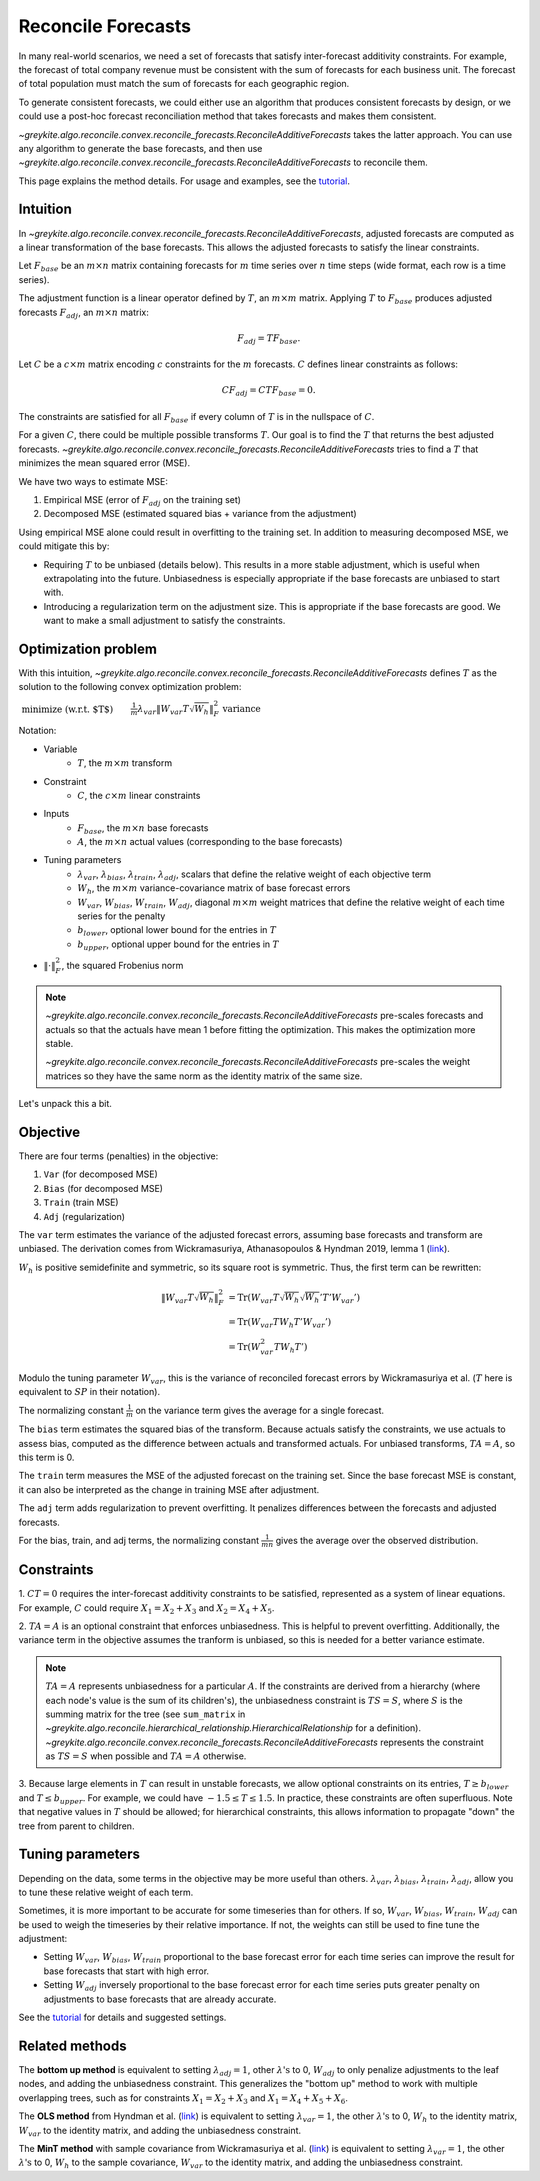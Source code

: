 Reconcile Forecasts
===================

In many real-world scenarios, we need a set of forecasts
that satisfy inter-forecast additivity constraints. For example, the forecast
of total company revenue must be consistent with the
sum of forecasts for each business unit. The forecast of total population
must match the sum of forecasts for each geographic region.

To generate consistent forecasts, we could either use an algorithm that produces
consistent forecasts by design, or we could use a post-hoc forecast reconciliation
method that takes forecasts and makes them consistent.

`~greykite.algo.reconcile.convex.reconcile_forecasts.ReconcileAdditiveForecasts`
takes the latter approach. You can use any algorithm to generate the base forecasts, and then use
`~greykite.algo.reconcile.convex.reconcile_forecasts.ReconcileAdditiveForecasts`
to reconcile them.

This page explains the method details. For usage and examples,
see the `tutorial <../../gallery/tutorials/0600_reconcile_forecasts>`_.

Intuition
---------

In `~greykite.algo.reconcile.convex.reconcile_forecasts.ReconcileAdditiveForecasts`,
adjusted forecasts are computed as a linear transformation of the base forecasts. This allows
the adjusted forecasts to satisfy the linear constraints.

Let :math:`F_{base}` be an :math:`m \times n` matrix containing forecasts for :math:`m` time series
over :math:`n` time steps (wide format, each row is a time series).

The adjustment function is a linear operator defined by :math:`T`, an :math:`m \times m` matrix.
Applying :math:`T` to :math:`F_{base}` produces adjusted forecasts :math:`F_{adj}`,
an :math:`m \times n` matrix:

.. math::

    F_{adj} = T F_{base}.

Let :math:`C` be a :math:`c \times m` matrix encoding :math:`c` constraints
for the :math:`m` forecasts. :math:`C` defines linear constraints as follows:

.. math::

    C F_{adj} = C T F_{base} = 0.

The constraints are satisfied for all :math:`F_{base}` if every
column of :math:`T` is in the nullspace of :math:`C`.

For a given :math:`C`, there could be multiple possible transforms :math:`T`.
Our goal is to find the :math:`T` that returns the best adjusted forecasts.
`~greykite.algo.reconcile.convex.reconcile_forecasts.ReconcileAdditiveForecasts`
tries to find a :math:`T` that minimizes the mean squared error (MSE).

We have two ways to estimate MSE:

#. Empirical MSE (error of :math:`F_{adj}` on the training set)
#. Decomposed MSE (estimated squared bias + variance from the adjustment)

Using empirical MSE alone could result in overfitting to the training set.
In addition to measuring decomposed MSE, we could mitigate this by:

* Requiring :math:`T` to be unbiased (details below). This results in a more stable adjustment,
  which is useful when extrapolating into the future. Unbiasedness is especially
  appropriate if the base forecasts are unbiased to start with.
* Introducing a regularization term on the adjustment size. This is appropriate if the
  base forecasts are good. We want to make a small adjustment to satisfy the constraints.

Optimization problem
--------------------

With this intuition,
`~greykite.algo.reconcile.convex.reconcile_forecasts.ReconcileAdditiveForecasts`
defines :math:`T` as the solution to the following convex optimization problem:

:math:`\begin{align} & \text{minimize (w.r.t. $T$)}  && \frac{1}{m} \lambda_{var}  \left\lVert W_{var} T \sqrt{W_{h}} \right\rVert _{F}^{2} & \text{variance} \\ & \quad && + \frac{1}{mn} \lambda_{bias}  \left\lVert W_{bias} (TA-A) \right\rVert _{F}^{2} & \text{squared bias}\\ & \quad && + \frac{1}{mn} \lambda_{train}  \left\lVert W_{train} (TF_{base}-A) \right\rVert _{F}^{2}  & \text{train MSE}\\ & \quad&& + \frac{1}{mn} \lambda_{adj}  \left\lVert W_{adj} (TF_{base}-F_{base}) \right\rVert _{F}^{2}  & \text{regularization}\\ & \text{subject to} \quad && CT = 0 & \text{inter-forecast constraints}\\ & \quad&& TA = A & \text{optional, unbiasedness}\\ & \quad&& T \geq b_{lower} & \text{optional, lower bound}\\ & \quad&& T \leq b_{upper} & \text{optional, upper bound}\\ \end{align}`

..
    % Multi-line latex for the equation above.
    % Must use {align} instead of {split} (as in math:: directive) to align the comments.
    \begin{align}
          & \text{minimize (w.r.t. $T$)}  && \frac{1}{m} \lambda_{var}  \left\lVert W_{var} T \sqrt{W_{h}} \right\rVert _{F}^{2} & \text{variance} \\
          & \quad && + \frac{1}{mn} \lambda_{bias}  \left\lVert W_{bias} (TA-A) \right\rVert _{F}^{2} & \text{squared bias}\\
          & \quad && + \frac{1}{mn} \lambda_{train}  \left\lVert W_{train} (TF_{base}-A) \right\rVert _{F}^{2}  & \text{train MSE}\\
          & \quad&& + \frac{1}{mn} \lambda_{adj}  \left\lVert W_{adj} (TF_{base}-F_{base}) \right\rVert _{F}^{2}  & \text{regularization}\\
        & \text{subject to} \quad && CT = 0 & \text{inter-forecast constraints}\\
          & \quad&& TA = A & \text{optional, unbiasedness}\\
          & \quad&& T \geq b_{lower} & \text{optional, lower bound}\\
          & \quad&& T \leq b_{upper} & \text{optional, upper bound}\\
    \end{align}

Notation:

* Variable
    * :math:`T`, the :math:`m \times m` transform
* Constraint
    * :math:`C`, the :math:`c \times m` linear constraints
* Inputs
    * :math:`F_{base}`, the :math:`m \times n` base forecasts
    * :math:`A`, the :math:`m \times n` actual values (corresponding to the base forecasts)
* Tuning parameters
    * :math:`\lambda_{var}`, :math:`\lambda_{bias}`, :math:`\lambda_{train}`, :math:`\lambda_{adj}`,
      scalars that define the relative weight of each objective term
    * :math:`W_{h}`, the :math:`m \times m` variance-covariance matrix of base forecast errors
    * :math:`W_{var}`, :math:`W_{bias}`, :math:`W_{train}`, :math:`W_{adj}`,
      diagonal :math:`m \times m` weight matrices that define the relative weight of each
      time series for the penalty
    * :math:`b_{lower}`, optional lower bound for the entries in :math:`T`
    * :math:`b_{upper}`, optional upper bound for the entries in :math:`T`
* :math:`\left\lVert \cdot \right\rVert _{F}^{2}`, the squared Frobenius norm

.. note::

    `~greykite.algo.reconcile.convex.reconcile_forecasts.ReconcileAdditiveForecasts`
    pre-scales forecasts and actuals so that the actuals have mean 1 before fitting the optimization.
    This makes the optimization more stable.

    `~greykite.algo.reconcile.convex.reconcile_forecasts.ReconcileAdditiveForecasts`
    pre-scales the weight matrices so they have the same norm as the identity matrix of the same size.

Let's unpack this a bit.

Objective
---------

There are four terms (penalties) in the objective:

1. ``Var`` (for decomposed MSE)
2. ``Bias`` (for decomposed MSE)
3. ``Train`` (train MSE)
4. ``Adj`` (regularization)

The ``var`` term estimates the variance of the adjusted forecast errors,
assuming base forecasts and transform are unbiased. The derivation comes from
Wickramasuriya, Athanasopoulos & Hyndman 2019, lemma 1
(`link <https://robjhyndman.com/papers/mint.pdf>`_).

:math:`W_h` is positive semidefinite and symmetric, so its square root is symmetric.
Thus, the first term can be rewritten:

.. math::

    \left\lVert W_{var} T \sqrt{W_{h}} \right\rVert _{F}^{2}
    & = \mathrm{Tr}({W_{var}T\sqrt{W_{h}}\sqrt{W_{h}}'T'W_{var}'})\\
    & = \mathrm{Tr}({W_{var}TW_{h}T'W_{var}'})\\
    & = \mathrm{Tr}({W_{var}^{2}TW_{h}T'})

Modulo the tuning parameter :math:`W_{var}`, this is the variance of reconciled
forecast errors by Wickramasuriya et al. (:math:`T` here is equivalent to
:math:`SP` in their notation).

The normalizing constant :math:`\frac{1}{m}` on the variance term gives the average
for a single forecast.

The ``bias`` term estimates the squared bias of the transform.
Because actuals satisfy the constraints, we use actuals to assess bias,
computed as the difference between actuals and transformed actuals.
For unbiased transforms, :math:`TA=A`, so this term is 0.

The ``train`` term measures the MSE of the adjusted forecast on the training set.
Since the base forecast MSE is constant, it can also be interpreted as the change in
training MSE after adjustment.

The ``adj`` term adds regularization to prevent overfitting. It penalizes differences
between the forecasts and adjusted forecasts.

For the bias, train, and adj terms, the normalizing constant :math:`\frac{1}{mn}`
gives the average over the observed distribution.

Constraints
-----------

\1. :math:`CT = 0` requires the inter-forecast additivity constraints to be satisfied,
represented as a system of linear equations. For example, :math:`C` could require
:math:`X_{1}=X_{2}+X_{3}` and :math:`X_{2}=X_{4}+X_{5}`.

2. :math:`TA = A` is an optional constraint that enforces unbiasedness. This is helpful
to prevent overfitting. Additionally, the variance term in the objective assumes the
tranform is unbiased, so this is needed for a better variance estimate.

.. note::

    :math:`TA = A` represents unbiasedness for a particular :math:`A`.
    If the constraints are derived from a hierarchy (where each node's value is the sum of
    its children's), the unbiasedness constraint is :math:`TS = S`, where :math:`S` is
    the summing matrix for the tree (see ``sum_matrix`` in
    `~greykite.algo.reconcile.hierarchical_relationship.HierarchicalRelationship`
    for a definition). `~greykite.algo.reconcile.convex.reconcile_forecasts.ReconcileAdditiveForecasts`
    represents the constraint as :math:`TS = S` when possible and :math:`TA = A` otherwise.

3. Because large elements in :math:`T` can result in unstable forecasts, we allow
optional constraints on its entries, :math:`T \geq b_{lower}` and :math:`T \leq b_{upper}`.
For example, we could have :math:`-1.5 \leq T \leq 1.5`. In practice, these constraints are
often superfluous. Note that negative values in :math:`T` should be allowed; for hierarchical
constraints, this allows information to propagate "down" the tree from parent to children.

Tuning parameters
-----------------

Depending on the data, some terms in the objective may be more useful than others.
:math:`\lambda_{var}`, :math:`\lambda_{bias}`, :math:`\lambda_{train}`, :math:`\lambda_{adj}`,
allow you to tune these relative weight of each term.

Sometimes, it is more important to be accurate for some timeseries than for others.
If so, :math:`W_{var}`, :math:`W_{bias}`, :math:`W_{train}`, :math:`W_{adj}` can be used
to weigh the timeseries by their relative importance. If not, the weights
can still be used to fine tune the adjustment:

* Setting :math:`W_{var}`, :math:`W_{bias}`, :math:`W_{train}` proportional
  to the base forecast error for each time series can improve the result
  for base forecasts that start with high error.
* Setting :math:`W_{adj}` inversely proportional to the base forecast error for each
  time series puts greater penalty on adjustments to base forecasts that are already accurate.

See the `tutorial <../../gallery/tutorials/0600_reconcile_forecasts>`_
for details and suggested settings.

Related methods
---------------

The **bottom up method** is equivalent to setting :math:`\lambda_{adj}=1`, other :math:`\lambda\text{'s}` to 0,
:math:`W_{adj}` to only penalize adjustments to the leaf nodes, and adding
the unbiasedness constraint. This generalizes the "bottom up" method to work with multiple
overlapping trees, such as for constraints :math:`X_{1}=X_{2}+X_{3}`
and :math:`X_{1}=X_{4}+X_{5}+X_{6}`.

The **OLS method** from Hyndman et al. (`link <https://robjhyndman.com/papers/Hierarchical6.pdf>`_)
is equivalent to setting :math:`\lambda_{var}=1`, the other :math:`\lambda\text{'s}` to 0,
:math:`W_{h}` to the identity matrix, :math:`W_{var}` to the identity matrix,
and adding the unbiasedness constraint.

The **MinT method** with sample covariance from Wickramasuriya et al.
(`link <https://robjhyndman.com/papers/mint.pdf>`_)
is equivalent to setting :math:`\lambda_{var}=1`, the other :math:`\lambda\text{'s}` to 0,
:math:`W_{h}` to the sample covariance, :math:`W_{var}` to the identity matrix,
and adding the unbiasedness constraint.
